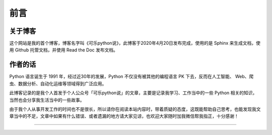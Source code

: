 =======================================
前言
=======================================

----------------------------------
关于博客
----------------------------------
这个网站是我的首个博客，博客名字叫《可乐python说》，此博客于2020年4月20日发布完成，使用的是 Sphinx 来生成文档，使用 Github 托管文档，并使用 Read the Doc 发布文档。

----------------------------------
作者的话
----------------------------------

Python 语言诞生于 1991 年，经过近30年的发展，Python 不仅没有被其他的编程语言 PK 下去，反而在人工智能、 Web、爬虫、数据分析、自动化运维等领域得到广泛应用。


此博客记录的是我个人首发于个人公众号「可乐python说」的文章，主要是记录我学习、工作当中的一些 Python 相关的知识，当然也会分享我生活当中的一些故事。

由于我个人从事开发工作的时间也不是很长，所以请你在阅读本站内容时，带着质疑的态度，这既能帮助自己思考，也能发现我文章当中的不足，文章中如果有什么错误、或者遗漏的地方请大家见谅，也欢迎大家随时加我微信帮我指正，十分感谢！


------------------------------

.. figure:: https://i.loli.net/2020/04/20/F4vI8N6umAo1BZ7.jpg
   :alt: 添加微信，加入可乐时光
   
   






